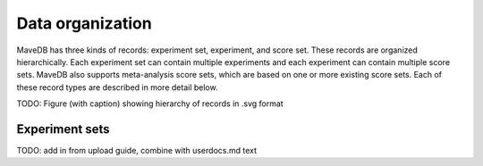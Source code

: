 Data organization
============================

MaveDB has three kinds of records: experiment set, experiment, and score set.
These records are organized hierarchically.
Each experiment set can contain multiple experiments and each experiment can contain multiple score sets.
MaveDB also supports meta-analysis score sets, which are based on one or more existing score sets.
Each of these record types are described in more detail below.

TODO: Figure (with caption) showing hierarchy of records in .svg format

Experiment sets
############################

TODO: add in from upload guide, combine with userdocs.md text